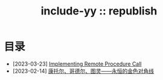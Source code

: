 #+OPTIONS: toc:nil
#+OPTIONS: ^:{}
#+OPTIONS: num:nil

# html5
#+HTML_DOCTYPE: html5
#+HTML_CONTAINER: section
#+OPTIONS: html5-fancy:t
#+OPTIONS: html-style:nil
#+OPTIONS: html-preamble:nil
#+OPTIONS: html-postamble:nil

#+HTML_HEAD: <link rel="stylesheet" type="text/css" href="../css/style.css">
#+HTML_HEAD: <link rel="icon" type="image/x-icon" href="../img/rin.ico">
#+HTML_LINK_UP:./index.html
#+HTML_LINK_HOME:../index.html

# ROBOTO
#+HTML_HEAD: <link rel="preconnect" href="https://fonts.googleapis.com">
#+HTML_HEAD: <link rel="preconnect" href="https://fonts.gstatic.com" crossorigin>
#+HTML_HEAD: <link href="https://fonts.googleapis.com/css2?family=Roboto&display=swap" rel="stylesheet">

#+TITLE: include-yy :: republish


#+ATTR_HTML: :class top-down-img :id lily
[[./0.jpg]]

#+BEGIN_EXPORT html
<script>
let lily = document.getElementById("lily")
let flag = 0;

lily.onclick = () => {
    if (flag == 0) {
	lily.src = "./1.jpg"
	flag = 1
    } else {
        lily.src = "./0.jpg"
        flag = 0
    }
}
</script>
#+END_EXPORT

* 目录

- [2023-03-23] [[file:2023-03-23-implementing-remote-procedure-calls/index.org][Implementing Remote Procedure Call]]
- [2023-02-14] [[file:2023-02-14-cantor-godel-turing-the-eternal-golden-diagnoal/index.org][康托尔、哥德尔、图灵——永恒的金色对角线]]
